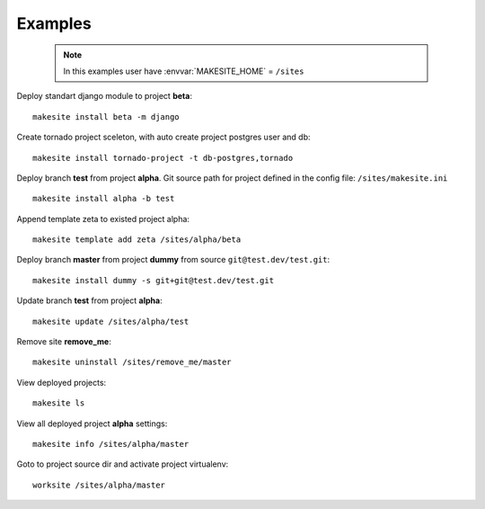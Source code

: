 .. highlight:: bash

Examples
========

    .. note ::

        In this examples user have :envvar:`MAKESITE_HOME` = ``/sites``


Deploy standart django module to project **beta**: ::
    
    makesite install beta -m django 

Create tornado project sceleton, with auto create project postgres user and db: ::

    makesite install tornado-project -t db-postgres,tornado 

Deploy branch **test** from project **alpha**.
Git source path for project defined in the config file: ``/sites/makesite.ini`` ::

    makesite install alpha -b test

Append template zeta to existed project alpha::

    makesite template add zeta /sites/alpha/beta

Deploy branch **master** from project **dummy** from source ``git@test.dev/test.git``: ::

    makesite install dummy -s git+git@test.dev/test.git

Update branch **test** from project **alpha**: ::

    makesite update /sites/alpha/test

Remove site **remove_me**: ::

    makesite uninstall /sites/remove_me/master

View deployed projects: ::

    makesite ls

View all deployed project **alpha** settings: ::

    makesite info /sites/alpha/master

Goto to project source dir and activate project virtualenv: ::

    worksite /sites/alpha/master
